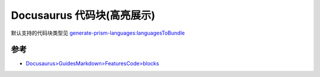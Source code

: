 .. _docusaurus_code_blocks:

==============================
Docusaurus 代码块(高亮展示)
==============================

默认支持的代码块类型见 `generate-prism-languages:languagesToBundle <https://github.com/FormidableLabs/prism-react-renderer/blob/master/packages/generate-prism-languages/index.ts#L9-L23>`_

参考
=====

- `Docusaurus>GuidesMarkdown>FeaturesCode>blocks <https://docusaurus.io/docs/markdown-features/code-blocks>`_
